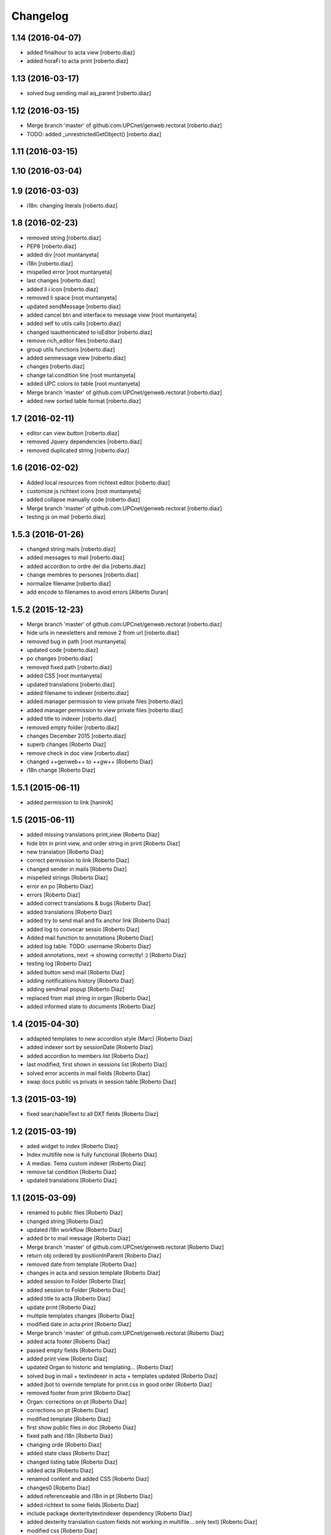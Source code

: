 Changelog
=========

1.14 (2016-04-07)
-----------------

* added finalhour to acta view [roberto.diaz]
* added horaFi to acta print [roberto.diaz]

1.13 (2016-03-17)
-----------------

* solved bug sending mail aq_parent [roberto.diaz]

1.12 (2016-03-15)
-----------------

* Merge branch 'master' of github.com:UPCnet/genweb.rectorat [roberto.diaz]
* TODO: added _unrestrictedGetObject() [roberto.diaz]

1.11 (2016-03-15)
-----------------



1.10 (2016-03-04)
-----------------



1.9 (2016-03-03)
----------------

* i18n: changing literals [roberto.diaz]

1.8 (2016-02-23)
----------------

* removed string [roberto.diaz]
* PEP8 [roberto.diaz]
* added div [root muntanyeta]
* i18n [roberto.diaz]
* mispelled error [root muntanyeta]
* last changes [roberto.diaz]
* added li i icon [roberto.diaz]
* removed li space [root muntanyeta]
* updated sendMessage [roberto.diaz]
* added cancel btn and interface to message view [root muntanyeta]
* added self to utils calls [roberto.diaz]
* changed isauthenticated to isEditor [roberto.diaz]
* remove rich_editor files [roberto.diaz]
* group utils functions [roberto.diaz]
* added senmessage view [roberto.diaz]
* changes [roberto.diaz]
* change tal:condition line [root muntanyeta]
* added UPC colors to table [root muntanyeta]
* Merge branch 'master' of github.com:UPCnet/genweb.rectorat [roberto.diaz]
* added new sorted table format [roberto.diaz]

1.7 (2016-02-11)
----------------

* editor can view button [roberto.diaz]
* removed Jquery dependencies [roberto.diaz]
* removed duplicated string [roberto.diaz]

1.6 (2016-02-02)
----------------

* Added local resources from richtext editor [roberto.diaz]
* customize js richtext icons [root muntanyeta]
* added collapse manually code [roberto.diaz]
* Merge branch 'master' of github.com:UPCnet/genweb.rectorat [roberto.diaz]
* testing js on mail [roberto.diaz]

1.5.3 (2016-01-26)
------------------

* changed string mails [roberto.diaz]
* added messages to mail [roberto.diaz]
* added accordion to ordre del dia [roberto.diaz]
* change membres to persones [roberto.diaz]
* normalize filename [roberto.diaz]
* add encode to filenames to avoid errors [Alberto Duran]

1.5.2 (2015-12-23)
------------------

* Merge branch 'master' of github.com:UPCnet/genweb.rectorat [roberto.diaz]
* hide urls in newsletters and remove 2 from url [roberto.diaz]
* removed bug in path [root muntanyeta]
* updated code [roberto.diaz]
* po changes [roberto.diaz]
* removed fixed path [roberto.diaz]
* added CSS [root muntanyeta]
* updated translations [roberto.diaz]
* added filename to indexer [roberto.diaz]
* added manager permission to view private files [roberto.diaz]
* added manager permission to view private files [roberto.diaz]
* added title to indexer [roberto.diaz]
* removed empty folder [roberto.diaz]
* changes December 2015 [roberto.diaz]
* superb changes [Roberto Diaz]
* remove check in doc view [roberto.diaz]
* changed ++genweb++ to ++gw++ [Roberto Diaz]
* i18n change [Roberto Diaz]

1.5.1 (2015-06-11)
------------------

* added permission to link [hanirok]

1.5 (2015-06-11)
----------------

* added missing translations print_view [Roberto Diaz]
* hide btn in print view, and order string in print [Roberto Diaz]
* new translation [Roberto Diaz]
* correct permission to link [Roberto Diaz]
* changed sender in mails [Roberto Diaz]
* mispelled strings [Roberto Diaz]
* error en po [Roberto Diaz]
* errors [Roberto Diaz]
* added correct translations & bugs [Roberto Diaz]
* added translations [Roberto Diaz]
* added try to send mail and fix anchor link [Roberto Diaz]
* added log to convocar sessio [Roberto Diaz]
* Added mail function to annotations [Roberto Diaz]
* added log table. TODO: username [Roberto Diaz]
* added annotations, next -> showing correctly! :) [Roberto Diaz]
* testing log [Roberto Diaz]
* added button send mail [Roberto Diaz]
* adding notifications history [Roberto Diaz]
* adding sendmail popup [Roberto Diaz]
* replaced from mail string in organ [Roberto Diaz]
* added informed state to documents [Roberto Diaz]

1.4 (2015-04-30)
----------------

* addapted templates to new accordion style (Marc) [Roberto Diaz]
* added indexer sort by sessionDate [Roberto Diaz]
* added accordion to members list [Roberto Diaz]
* last modified, first shown in sessions list [Roberto Diaz]
* solved error accents in mail fields [Roberto Diaz]
* swap docs public vs privats in session table [Roberto Diaz]

1.3 (2015-03-19)
----------------

* fixed searchableText to all DXT fields [Roberto Diaz]

1.2 (2015-03-19)
----------------

* aded widget to index [Roberto Diaz]
* Index multifile now is fully functional [Roberto Diaz]
* A medias: Tema custom indexer [Roberto Diaz]
* remove tal condition [Roberto Diaz]
* updated translations [Roberto Diaz]

1.1 (2015-03-09)
----------------

* renamed to public files [Roberto Diaz]
* changed string [Roberto Diaz]
* updated i18n workflow [Roberto Diaz]
* added br to mail message [Roberto Diaz]
* Merge branch 'master' of github.com:UPCnet/genweb.rectorat [Roberto Diaz]
* return obj ordered by positionInParent [Roberto Diaz]
* removed date from template [Roberto Diaz]
* changes in acta and session template [Roberto Diaz]
* added session to Folder [Roberto Diaz]
* added session to Folder [Roberto Diaz]
* added title to acta [Roberto Diaz]
* update print [Roberto Diaz]
* multiple templates changes [Roberto Diaz]
* modified date in acta print [Roberto Diaz]
* Merge branch 'master' of github.com:UPCnet/genweb.rectorat [Roberto Diaz]
* added acta footer [Roberto Diaz]
* passed empty fields [Roberto Diaz]
* added print view [Roberto Diaz]
* updated Organ to historic and templating... [Roberto Diaz]
* solved bug in mail + textindexer in acta + templates updated [Roberto Diaz]
* added jbot to override template for print.css in good order [Roberto Diaz]
* removed footer from print [Roberto Diaz]
* Organ: corrections on pt [Roberto Diaz]
* corrections on pt [Roberto Diaz]
* modified template [Roberto Diaz]
* first show public files in doc [Roberto Diaz]
* fixed path and i18n [Roberto Diaz]
* changing orde [Roberto Diaz]
* added state class [Roberto Diaz]
* changed listing table [Roberto Diaz]
* added acta [Roberto Diaz]
* renamod content and added CSS [Roberto Diaz]
* changes0 [Roberto Diaz]
* added referenceable and i18n in pt [Roberto Diaz]
* added richtext to some fields [Roberto Diaz]
* include package dexteritytextindexer dependency [Roberto Diaz]
* added dexterity translation custom fields not working in multifile... only text) [Roberto Diaz]
* modified css [Roberto Diaz]
* modified locale [Roberto Diaz]
* changed isAnon to isAuthent [Roberto Diaz]
* solved permissions on edit docs [Roberto Diaz]
* added checks to send mail [Roberto Diaz]
* print css: removed expanded links [Roberto Diaz]
* added addres to session & i18n & po [Roberto Diaz]
* modified visual content [Roberto Diaz]
* view state in edit mode [Roberto Diaz]
* changes to view PRINT.CSS [Roberto Diaz]
* check authenticated correctly [Roberto Diaz]
* added permissions to download multifile [Roberto Diaz]

1.0 (2015-01-08)
----------------

- Initial release
